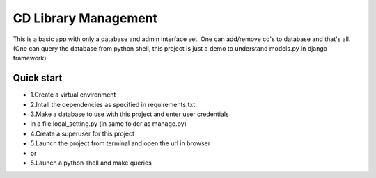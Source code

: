 =====
CD Library Management
=====

This is a basic app with only a database and admin interface set. 
One can add/remove cd's to database and that's all.
(One can query the database from python shell, this
project is just a demo to understand models.py in django framework)

Quick start 
-----------
- 1.Create a virtual environment
- 2.Intall the dependencies as specified in requirements.txt
- 3.Make a database to use with this project and enter user credentials
- in a file local_setting.py (in same folder as manage.py)
- 4.Create a superuser for this project
- 5.Launch the project from terminal and open the url in browser
- or
- 5.Launch a python shell and make queries
